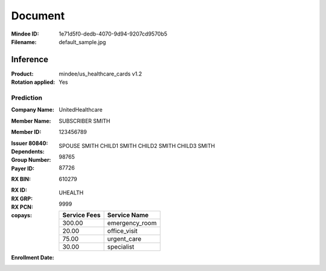 ########
Document
########
:Mindee ID: 1e71d5f0-dedb-4070-9d94-9207cd9570b5
:Filename: default_sample.jpg

Inference
#########
:Product: mindee/us_healthcare_cards v1.2
:Rotation applied: Yes

Prediction
==========
:Company Name: UnitedHealthcare
:Member Name: SUBSCRIBER SMITH
:Member ID: 123456789
:Issuer 80840:
:Dependents: SPOUSE SMITH
             CHILD1 SMITH
             CHILD2 SMITH
             CHILD3 SMITH
:Group Number: 98765
:Payer ID: 87726
:RX BIN: 610279
:RX ID:
:RX GRP: UHEALTH
:RX PCN: 9999
:copays:
  +--------------+----------------------+
  | Service Fees | Service Name         |
  +==============+======================+
  | 300.00       | emergency_room       |
  +--------------+----------------------+
  | 20.00        | office_visit         |
  +--------------+----------------------+
  | 75.00        | urgent_care          |
  +--------------+----------------------+
  | 30.00        | specialist           |
  +--------------+----------------------+
:Enrollment Date:
